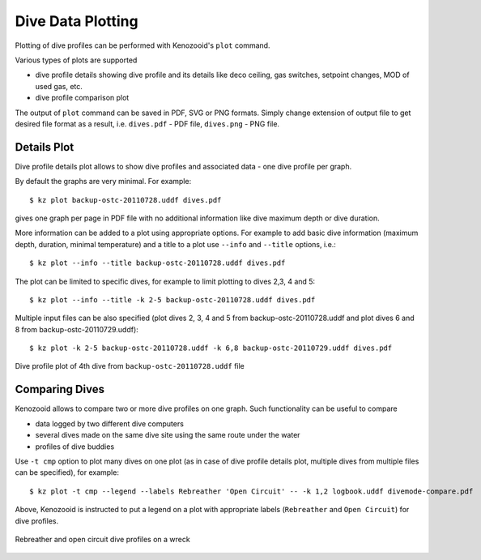 .. _user-plot:

Dive Data Plotting
==================
Plotting of dive profiles can be performed with Kenozooid's ``plot`` command.

Various types of plots are supported

- dive profile details showing dive profile and its details like deco
  ceiling, gas switches, setpoint changes, MOD of used gas, etc.
- dive profile comparison plot

The output of ``plot`` command can be saved in PDF, SVG or PNG formats.
Simply change extension of output file to get desired file format as
a result, i.e.  ``dives.pdf`` - PDF file, ``dives.png`` - PNG file.

Details Plot
------------
Dive profile details plot allows to show dive profiles and associated data - one
dive profile per graph.

By default the graphs are very minimal. For example::

   $ kz plot backup-ostc-20110728.uddf dives.pdf

gives one graph per page in PDF file with no additional information like
dive maximum depth or dive duration.

More information can be added to a plot using appropriate options. For
example to add basic dive information (maximum depth, duration, minimal
temperature) and a title to a plot use ``--info`` and ``--title`` options,
i.e.::

   $ kz plot --info --title backup-ostc-20110728.uddf dives.pdf

The plot can be limited to specific dives, for example to limit plotting to
dives 2,3, 4 and 5::

   $ kz plot --info --title -k 2-5 backup-ostc-20110728.uddf dives.pdf

Multiple input files can be also specified (plot dives 2, 3, 4 and 5 from
backup-ostc-20110728.uddf and plot dives 6 and 8 from
backup-ostc-20110729.uddf)::

   $ kz plot -k 2-5 backup-ostc-20110728.uddf -k 6,8 backup-ostc-20110729.uddf dives.pdf

.. figure:: /user/dive-2011-06-26.*
   :align: center
   :target: dive-2011-06-26.pdf

   Dive profile plot of 4th dive from ``backup-ostc-20110728.uddf`` file


Comparing Dives
---------------
Kenozooid allows to compare two or more dive profiles on one graph. 
Such functionality can be useful to compare

- data logged by two different dive computers
- several dives made on the same dive site using the same route under the
  water
- profiles of dive buddies

Use ``-t cmp`` option to plot many dives on one plot (as in case of dive
profile details plot, multiple dives from multiple files can be specified),
for example::

    $ kz plot -t cmp --legend --labels Rebreather 'Open Circuit' -- -k 1,2 logbook.uddf divemode-compare.pdf

Above, Kenozooid is instructed to put a legend on a plot with appropriate
labels (``Rebreather`` and ``Open Circuit``) for dive profiles.

.. figure:: /user/divemode-compare.*
   :align: center
   :target: divemode-compare.pdf

   Rebreather and open circuit dive profiles on a wreck

.. vim: sw=4:et:ai
